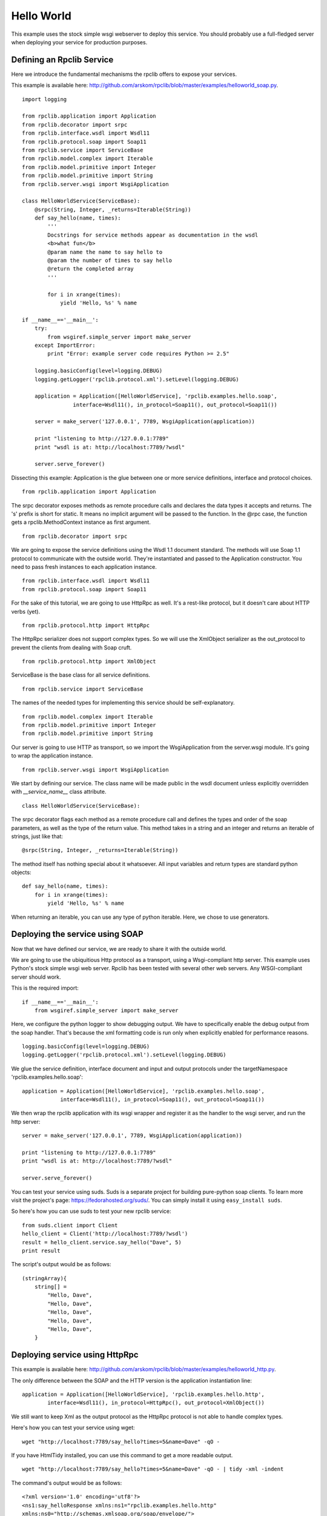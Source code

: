 
.. _manual-helloworld:

Hello World
===========

This example uses the stock simple wsgi webserver to deploy this service. You
should probably use a full-fledged server when deploying your service for
production purposes.

Defining an Rpclib Service
--------------------------

Here we introduce the fundamental mechanisms the rpclib offers to expose your
services.

This example is available here: http://github.com/arskom/rpclib/blob/master/examples/helloworld_soap.py.
::

    import logging

    from rpclib.application import Application
    from rpclib.decorator import srpc
    from rpclib.interface.wsdl import Wsdl11
    from rpclib.protocol.soap import Soap11
    from rpclib.service import ServiceBase
    from rpclib.model.complex import Iterable
    from rpclib.model.primitive import Integer
    from rpclib.model.primitive import String
    from rpclib.server.wsgi import WsgiApplication

    class HelloWorldService(ServiceBase):
        @srpc(String, Integer, _returns=Iterable(String))
        def say_hello(name, times):
            '''
            Docstrings for service methods appear as documentation in the wsdl
            <b>what fun</b>
            @param name the name to say hello to
            @param the number of times to say hello
            @return the completed array
            '''

            for i in xrange(times):
                yield 'Hello, %s' % name

    if __name__=='__main__':
        try:
            from wsgiref.simple_server import make_server
        except ImportError:
            print "Error: example server code requires Python >= 2.5"

        logging.basicConfig(level=logging.DEBUG)
        logging.getLogger('rpclib.protocol.xml').setLevel(logging.DEBUG)

        application = Application([HelloWorldService], 'rpclib.examples.hello.soap',
                    interface=Wsdl11(), in_protocol=Soap11(), out_protocol=Soap11())

        server = make_server('127.0.0.1', 7789, WsgiApplication(application))

        print "listening to http://127.0.0.1:7789"
        print "wsdl is at: http://localhost:7789/?wsdl"

        server.serve_forever()

Dissecting this example: Application is the glue between one or more service definitions,
interface and protocol choices. ::

    from rpclib.application import Application

The srpc decorator exposes methods as remote procedure calls and declares the
data types it accepts and returns. The 's' prefix is short for static. It means
no implicit argument will be passed to the function. In the @rpc case, the
function gets a rpclib.MethodContext instance as first argument. ::

    from rpclib.decorator import srpc

We are going to expose the service definitions using the Wsdl 1.1 document
standard. The methods will use Soap 1.1 protocol to communicate with the outside
world. They're instantiated and passed to the Application constructor. You need
to pass fresh instances to each application instance. ::

    from rpclib.interface.wsdl import Wsdl11
    from rpclib.protocol.soap import Soap11

For the sake of this tutorial, we are going to use HttpRpc as well. It's a
rest-like protocol, but it doesn't care about HTTP verbs (yet). ::

    from rpclib.protocol.http import HttpRpc

The HttpRpc serializer does not support complex types. So we will use the
XmlObject serializer as the out_protocol to prevent the clients from dealing
with Soap cruft. ::

    from rpclib.protocol.http import XmlObject

ServiceBase is the base class for all service definitions. ::

    from rpclib.service import ServiceBase

The names of the needed types for implementing this service should be
self-explanatory. ::

    from rpclib.model.complex import Iterable
    from rpclib.model.primitive import Integer
    from rpclib.model.primitive import String

Our server is going to use HTTP as transport, so we import the WsgiApplication
from the server.wsgi module. It's going to wrap the application instance. ::

    from rpclib.server.wsgi import WsgiApplication

We start by defining our service. The class name will be made public in the
wsdl document unless explicitly overridden with `__service_name__` class
attribute. ::

    class HelloWorldService(ServiceBase):

The srpc decorator flags each method as a remote procedure call and defines the
types and order of the soap parameters, as well as the type of the return value.
This method takes in a string and an integer and returns an iterable of strings,
just like that: ::

        @srpc(String, Integer, _returns=Iterable(String))

The method itself has nothing special about it whatsoever. All input variables
and return types are standard python objects::

        def say_hello(name, times):
            for i in xrange(times):
                yield 'Hello, %s' % name

When returning an iterable, you can use any type of python iterable. Here, we
chose to use generators.

Deploying the service using SOAP
--------------------------------

Now that we have defined our service, we are ready to share it with the outside
world.

We are going to use the ubiquitious Http protocol as a transport, using a
Wsgi-compliant http server. This example uses Python's stock simple wsgi web
server. Rpclib has been tested with several other web servers. Any
WSGI-compliant server should work.

This is the required import: ::

    if __name__=='__main__':
        from wsgiref.simple_server import make_server

Here, we configure the python logger to show debugging output. We have to
specifically enable the debug output from the soap handler. That's because the
xml formatting code is run only when explicitly enabled for performance
reasons. ::

        logging.basicConfig(level=logging.DEBUG)
        logging.getLogger('rpclib.protocol.xml').setLevel(logging.DEBUG)

We glue the service definition, interface document and input and output protocols
under the targetNamespace 'rpclib.examples.hello.soap': ::

        application = Application([HelloWorldService], 'rpclib.examples.hello.soap',
                    interface=Wsdl11(), in_protocol=Soap11(), out_protocol=Soap11())

We then wrap the rpclib application with its wsgi wrapper and register it as the
handler to the wsgi server, and run the http server: ::

        server = make_server('127.0.0.1', 7789, WsgiApplication(application))

        print "listening to http://127.0.0.1:7789"
        print "wsdl is at: http://localhost:7789/?wsdl"

        server.serve_forever()

You can test your service using suds. Suds is a separate project for building
pure-python soap clients. To learn more visit the project's page:
https://fedorahosted.org/suds/. You can simply install it using
``easy_install suds``.

So here's how you can use suds to test your new rpclib service:

::

    from suds.client import Client
    hello_client = Client('http://localhost:7789/?wsdl')
    result = hello_client.service.say_hello("Dave", 5)
    print result

The script's output would be as follows: ::

    (stringArray){
        string[] =
            "Hello, Dave",
            "Hello, Dave",
            "Hello, Dave",
            "Hello, Dave",
            "Hello, Dave",
        }


Deploying service using HttpRpc
-------------------------------

This example is available here: http://github.com/arskom/rpclib/blob/master/examples/helloworld_http.py.

The only difference between the SOAP and the HTTP version is the application
instantiation line: ::

        application = Application([HelloWorldService], 'rpclib.examples.hello.http',
                interface=Wsdl11(), in_protocol=HttpRpc(), out_protocol=XmlObject())

We still want to keep Xml as the output protocol as the HttpRpc protocol is
not able to handle complex types.

Here's how you can test your service using wget: ::

    wget "http://localhost:7789/say_hello?times=5&name=Dave" -qO -

If you have HtmlTidy installed, you can use this command to get a more readable
output. ::

    wget "http://localhost:7789/say_hello?times=5&name=Dave" -qO - | tidy -xml -indent

The command's output would be as follows: ::

    <?xml version='1.0' encoding='utf8'?>
    <ns1:say_helloResponse xmlns:ns1="rpclib.examples.hello.http"
    xmlns:ns0="http://schemas.xmlsoap.org/soap/envelope/">
      <ns1:say_helloResult>
        <ns1:string>Hello, Dave</ns1:string>
        <ns1:string>Hello, Dave</ns1:string>
        <ns1:string>Hello, Dave</ns1:string>
        <ns1:string>Hello, Dave</ns1:string>
        <ns1:string>Hello, Dave</ns1:string>
      </ns1:say_helloResult>
    </ns1:say_helloResponse>

What's next?
^^^^^^^^^^^^

See the :ref:`manual-user-manager` tutorial that will walk you through
defining complex objects and using events.
